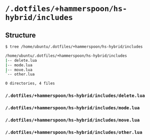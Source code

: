 * =/.dotfiles/+hammerspoon/hs-hybrid/includes=
** Structure
#+BEGIN_SRC bash
$ tree /home/ubuntu/.dotfiles/+hammerspoon/hs-hybrid/includes

/home/ubuntu/.dotfiles/+hammerspoon/hs-hybrid/includes
|-- delete.lua
|-- mode.lua
|-- move.lua
`-- other.lua

0 directories, 4 files

#+END_SRC
*** =/.dotfiles/+hammerspoon/hs-hybrid/includes/delete.lua=
*** =/.dotfiles/+hammerspoon/hs-hybrid/includes/mode.lua=
*** =/.dotfiles/+hammerspoon/hs-hybrid/includes/move.lua=
*** =/.dotfiles/+hammerspoon/hs-hybrid/includes/other.lua=